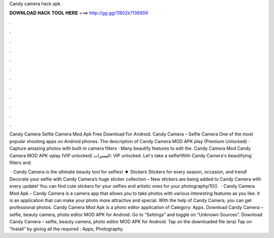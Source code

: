 Candy camera hack apk



𝐃𝐎𝐖𝐍𝐋𝐎𝐀𝐃 𝐇𝐀𝐂𝐊 𝐓𝐎𝐎𝐋 𝐇𝐄𝐑𝐄 ===> http://gg.gg/11802k?136959



.



.



.



.



.



.



.



.



.



.



.



.

Candy Camera Selfie Camera Mod Apk Free Download For Android. Candy Camera – Selfie Camera One of the most popular shooting apps on Android phones. The description of Candy Camera MOD APK play (Premium Unlocked) · Capture amazing photos with built-in camera filters · Many beautify features to edit the. Candy Camera‏ Mod Candy Camera MOD APK vplay (VIP unlocked) المميزات: VIP unlocked. Let's take a selfie!With Candy Camera's beautifying filters and.

 · Candy Camera is the ultimate beauty tool for selfies! ★ Stickers Stickers for every season, occasion, and trend! Decorate your selfie with Candy Camera’s huge sticker collection – New stickers are being added to Candy Camera with every update! You can find cute stickers for your selfies and artistic ones for your photography/10().  · Candy Camera Mod Apk – Candy Camera is a camera app that allows you to take photos with various interesting features as you like. It is an application that can make your photo more attractive and special. With the help of Candy Camera, you can get professional photos. Candy Camera Mod Apk is a photo editor application of Category: Apps. Download Candy Camera – selfie, beauty camera, photo editor MOD APK for Android. Go to “Settings” and toggle on “Unknown Sources”. Download Candy Camera – selfie, beauty camera, photo editor MOD APK for Android. Tap on the downloaded file (era) Tap on “Install” by giving all the required : Apps, Photography.
